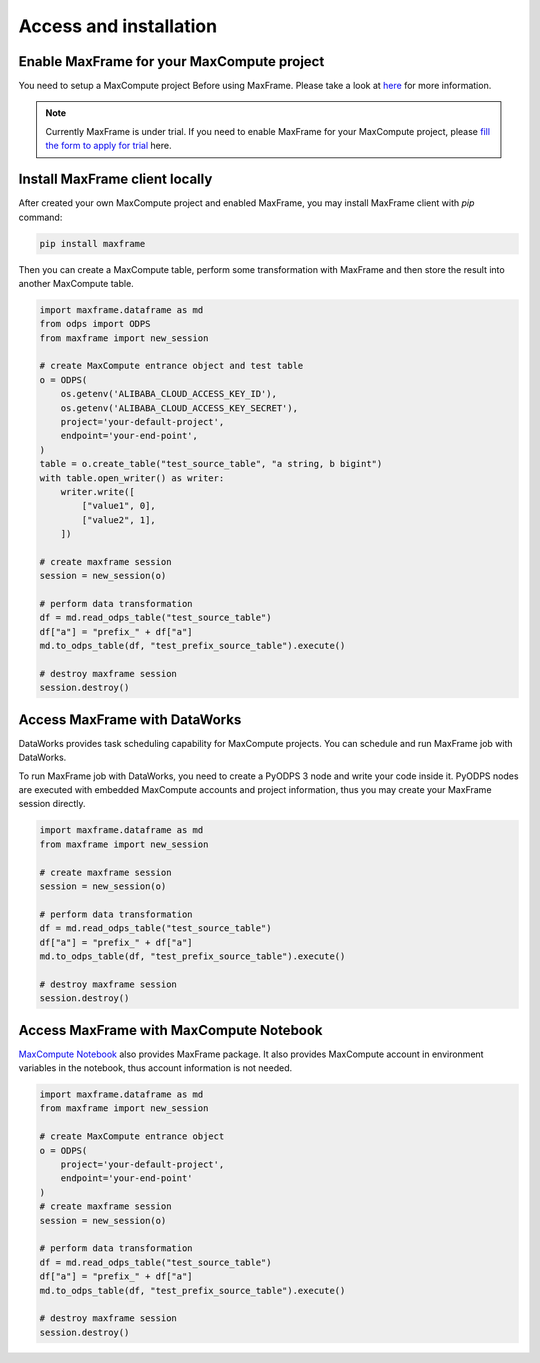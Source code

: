 Access and installation
=======================

Enable MaxFrame for your MaxCompute project
~~~~~~~~~~~~~~~~~~~~~~~~~~~~~~~~~~~~~~~~~~~
You need to setup a MaxCompute project Before using MaxFrame. Please take a look at
`here <https://www.alibabacloud.com/zh/product/maxcompute>`_ for more information.

.. note::

    Currently MaxFrame is under trial. If you need to enable MaxFrame for your MaxCompute
    project, please `fill the form to apply for trial
    <https://survey.aliyun.com/apps/zhiliao/m40AIrxhA?spm=a2c4g.11186623.0.0.a69340f2mJENKJ>`_ here.

Install MaxFrame client locally
~~~~~~~~~~~~~~~~~~~~~~~~~~~~~~~
After created your own MaxCompute project and enabled MaxFrame, you may install
MaxFrame client with `pip` command:

.. code-block:: bash

    pip install maxframe

Then you can create a MaxCompute table, perform some transformation with MaxFrame
and then store the result into another MaxCompute table.

.. code-block:: python

    import maxframe.dataframe as md
    from odps import ODPS
    from maxframe import new_session

    # create MaxCompute entrance object and test table
    o = ODPS(
        os.getenv('ALIBABA_CLOUD_ACCESS_KEY_ID'),
        os.getenv('ALIBABA_CLOUD_ACCESS_KEY_SECRET'),
        project='your-default-project',
        endpoint='your-end-point',
    )
    table = o.create_table("test_source_table", "a string, b bigint")
    with table.open_writer() as writer:
        writer.write([
            ["value1", 0],
            ["value2", 1],
        ])

    # create maxframe session
    session = new_session(o)

    # perform data transformation
    df = md.read_odps_table("test_source_table")
    df["a"] = "prefix_" + df["a"]
    md.to_odps_table(df, "test_prefix_source_table").execute()

    # destroy maxframe session
    session.destroy()

Access MaxFrame with DataWorks
~~~~~~~~~~~~~~~~~~~~~~~~~~~~~~
DataWorks provides task scheduling capability for MaxCompute projects. You can schedule
and run MaxFrame job with DataWorks.

To run MaxFrame job with DataWorks, you need to create a PyODPS 3 node and write your code
inside it. PyODPS nodes are executed with embedded MaxCompute accounts and project information,
thus you may create your MaxFrame session directly.

.. code-block:: python

    import maxframe.dataframe as md
    from maxframe import new_session

    # create maxframe session
    session = new_session(o)

    # perform data transformation
    df = md.read_odps_table("test_source_table")
    df["a"] = "prefix_" + df["a"]
    md.to_odps_table(df, "test_prefix_source_table").execute()

    # destroy maxframe session
    session.destroy()

Access MaxFrame with MaxCompute Notebook
~~~~~~~~~~~~~~~~~~~~~~~~~~~~~~~~~~~~~~~~
`MaxCompute Notebook <https://help.aliyun.com/zh/maxcompute/user-guide/maxcompute-notebook-instruction>`_
also provides MaxFrame package. It also provides MaxCompute account in environment variables
in the notebook, thus account information is not needed.

.. code-block:: python

    import maxframe.dataframe as md
    from maxframe import new_session

    # create MaxCompute entrance object
    o = ODPS(
        project='your-default-project',
        endpoint='your-end-point'
    )
    # create maxframe session
    session = new_session(o)

    # perform data transformation
    df = md.read_odps_table("test_source_table")
    df["a"] = "prefix_" + df["a"]
    md.to_odps_table(df, "test_prefix_source_table").execute()

    # destroy maxframe session
    session.destroy()
